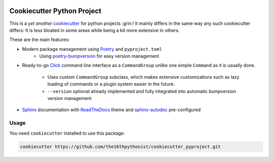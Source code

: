 |made-with-python| |python-version| |version|

.. |made-with-python| image:: https://img.shields.io/badge/Made%20with-Python-1f425f.svg
   :target: https://www.python.org/

.. |python-version| image:: https://img.shields.io/badge/Python-3.8.0-green.svg
   :target: https://www.python.org/

.. |version| image:: https://img.shields.io/badge/version-{{ cookiecutter.version }}-orange.svg
   :target: https://www.python.org/

===========================
Cookiecutter Python Project
===========================

This is a *yet another* cookiecutter_ for python projects :grin:! It mainly differs in the same way any
such cookiecutter differs: It is less bloated in some areas while being a bit more extensive in others.

These are the main features:

* Modern package management using Poetry_ and ``pyproject.toml``
    * Using poetry-bumpversion_ for easy version management
* Ready-to-go Click_ command line interface as a ``CommandGroup`` unlike one simple ``Command`` as it
  is usually done.
    * Uses custom ``CommandGroup`` subclass, which makes extensive customizations such as lazy loading of
      commands or a plugin system easier in the future.
    * ``--version`` optional already implemented and fully integrated into automatic *bumpversion*
      version management
* Sphinx_ documentation with ReadTheDocs_ theme and sphinx-autodoc_ pre-configured


Usage
=====

You need ``cookiecutter`` installed to use this package:

.. code-block:: shell

    cookiecutter https://github.com/the16thpythonist/cookiecutter_pyproject.git


.. _cookiecutter: https://github.com/cookiecutter/cookiecutter
.. _Poetry: https://python-poetry.org/
.. _poetry-bumpversion: https://github.com/monim67/poetry-bumpversion
.. _Click: https://click.palletsprojects.com/en/8.1.x/
.. _Sphinx: https://www.sphinx-doc.org/en/master/
.. _sphinx-autodoc: https://www.sphinx-doc.org/en/master/usage/extensions/autodoc.html
.. _ReadTheDocs: https://readthedocs.org/
